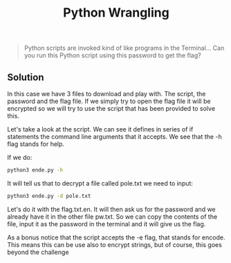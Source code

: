 #+title: Python Wrangling

#+begin_quote
Python scripts are invoked kind of like programs in the Terminal... Can you run this Python script using this password to get the flag?
#+end_quote

** Solution

In this case we have 3 files to download and play with.
The script, the password and the flag file.
If we simply try to open the flag file it will be encrypted so we will try to use
the script that has been provided to solve this.

Let's take a look at the script.
We can see it defines in series of if statements the command line arguments that it
accepts. We see that the -h flag stands for help.

If we do:
#+begin_src sh
python3 ende.py -h
#+end_src

It will tell us that to decrypt a file called pole.txt we need to input:
#+begin_src sh
python3 ende.py -d pole.txt
#+end_src

Let's do it with the flag.txt.en.
It will then ask us for the password and we already have it in the other file pw.txt.
So we can copy the contents of the file, input it as the password in the terminal and
it will give us the flag.

As a bonus notice that the script accepts the -e flag, that stands for encode. This
means this can be use also to encrypt strings, but of course, this goes beyond the
challenge
